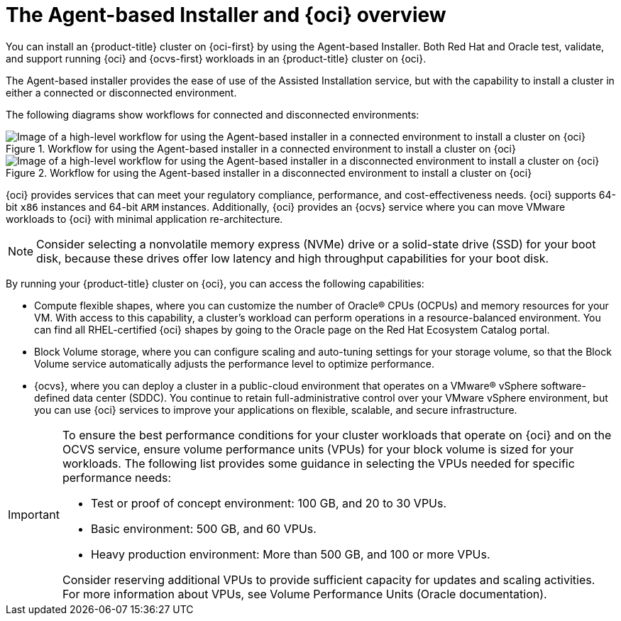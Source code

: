 // Module included in the following assemblies:
//
// * installing/installing_oci/installing-oci-agent-based-installer.adoc

:_mod-docs-content-type: CONCEPT
[id="installing-oci-about-agent-based-installer_{context}"]
= The Agent-based Installer and {oci} overview

You can install an {product-title} cluster on {oci-first} by using the Agent-based Installer. Both Red Hat and Oracle test, validate, and support running {oci} and {ocvs-first} workloads in an {product-title} cluster on {oci}.

The Agent-based installer provides the ease of use of the Assisted Installation service, but with the capability to install a cluster in either a connected or disconnected environment.

The following diagrams show workflows for connected and disconnected environments:

.Workflow for using the Agent-based installer in a connected environment to install a cluster on {oci}
image::684_OpenShift_Installing_on_OCI_0624-connected.png[Image of a high-level workflow for using the Agent-based installer in a connected environment to install a cluster on {oci}]

.Workflow for using the Agent-based installer in a disconnected environment to install a cluster on {oci}
image::684_OpenShift_Installing_on_OCI_0624-disconnected.png[Image of a high-level workflow for using the Agent-based installer in a disconnected environment to install a cluster on {oci}]

{oci} provides services that can meet your regulatory compliance, performance, and cost-effectiveness needs. {oci} supports 64-bit `x86` instances and 64-bit `ARM` instances. Additionally, {oci} provides an {ocvs} service where you can move VMware workloads to {oci} with minimal application re-architecture.

[NOTE]
====
Consider selecting a nonvolatile memory express (NVMe) drive or a solid-state drive (SSD) for your boot disk, because these drives offer low latency and high throughput capabilities for your boot disk.
====

By running your {product-title} cluster on {oci}, you can access the following capabilities:

* Compute flexible shapes, where you can customize the number of Oracle(R) CPUs (OCPUs) and memory resources for your VM. With access to this capability, a cluster’s workload can perform operations in a resource-balanced environment. You can find all RHEL-certified {oci} shapes by going to the Oracle page on the Red Hat Ecosystem Catalog portal.

* Block Volume storage, where you can configure scaling and auto-tuning settings for your storage volume, so that the Block Volume service automatically adjusts the performance level to optimize performance.

* {ocvs}, where you can deploy a cluster in a public-cloud environment that operates on a VMware® vSphere software-defined data center (SDDC). You continue to retain full-administrative control over your VMware vSphere environment, but you can use {oci} services to improve your applications on flexible, scalable, and secure infrastructure.

[IMPORTANT]
====
To ensure the best performance conditions for your cluster workloads that operate on {oci} and on the OCVS service, ensure volume performance units (VPUs) for your block volume is sized for your workloads. The following list provides some guidance in selecting the VPUs needed for specific performance needs:

* Test or proof of concept environment: 100 GB, and 20 to 30 VPUs.
* Basic environment: 500 GB, and 60 VPUs.
* Heavy production environment: More than 500 GB, and 100 or more VPUs.

Consider reserving additional VPUs to provide sufficient capacity for updates and scaling activities. For more information about VPUs, see Volume Performance Units (Oracle documentation).
====
